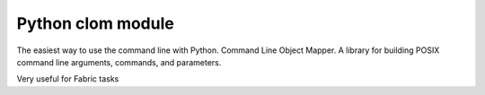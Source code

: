 ﻿

.. index::
   pair: cli ; clom

.. _python_clom:

=======================
Python clom module
=======================

.. seealso::

   - http://pypi.python.org/pypi/clom/
   - http://clom.readthedocs.org/en/latest/index.html
   - http://www.gnu.org/software/bash/manual/bashref.html#Single-Quotes

The easiest way to use the command line with Python. Command Line Object Mapper.
A library for building POSIX command line arguments, commands, and parameters.

Very useful for Fabric tasks








